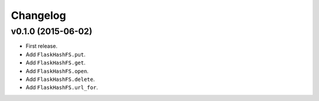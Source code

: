 Changelog
=========


v0.1.0 (2015-06-02)
-------------------

- First release.
- Add ``FlaskHashFS.put``.
- Add ``FlaskHashFS.get``.
- Add ``FlaskHashFS.open``.
- Add ``FlaskHashFS.delete``.
- Add ``FlaskHashFS.url_for``.
